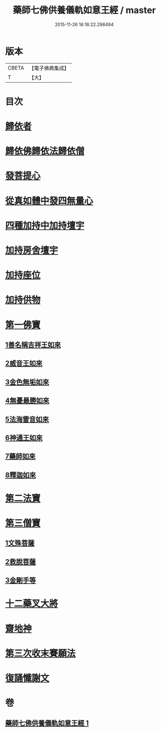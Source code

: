 #+TITLE: 藥師七佛供養儀軌如意王經 / master
#+DATE: 2015-11-26 16:16:22.298494
* 版本
 |     CBETA|【電子佛典集成】|
 |         T|【大】     |

* 目次
* [[file:KR6j0099_001.txt::0050a5][歸依者]]
* [[file:KR6j0099_001.txt::0050a9][歸依佛歸依法歸依僧]]
* [[file:KR6j0099_001.txt::0050a12][發菩提心]]
* [[file:KR6j0099_001.txt::0050a16][從真如體中發四無量心]]
* [[file:KR6j0099_001.txt::0050a26][四種加持中加持壇宇]]
* [[file:KR6j0099_001.txt::0050b14][加持房舍壇宇]]
* [[file:KR6j0099_001.txt::0050b27][加持座位]]
* [[file:KR6j0099_001.txt::0050c6][加持供物]]
* [[file:KR6j0099_001.txt::0054a8][第一佛寶]]
** [[file:KR6j0099_001.txt::0054a8][1善名稱吉祥王如來]]
** [[file:KR6j0099_001.txt::0054c1][2威音王如來]]
** [[file:KR6j0099_001.txt::0055b2][3金色無垢如來]]
** [[file:KR6j0099_001.txt::0055c27][4無憂最勝如來]]
** [[file:KR6j0099_001.txt::0056b5][5法海雷音如來]]
** [[file:KR6j0099_001.txt::0056c12][6神通王如來]]
** [[file:KR6j0099_001.txt::0057a17][7藥師如來]]
** [[file:KR6j0099_001.txt::0057c20][8釋迦如來]]
* [[file:KR6j0099_001.txt::0058b10][第二法寶]]
* [[file:KR6j0099_001.txt::0058b20][第三僧寶]]
** [[file:KR6j0099_001.txt::0058b20][1文殊菩薩]]
** [[file:KR6j0099_001.txt::0058c24][2救脫菩薩]]
** [[file:KR6j0099_001.txt::0059b9][3金剛手等]]
* [[file:KR6j0099_001.txt::0060a24][十二藥叉大將]]
* [[file:KR6j0099_001.txt::0060c17][齋地神]]
* [[file:KR6j0099_001.txt::0061a24][第三次收末賽願法]]
* [[file:KR6j0099_001.txt::0062a26][復誦懺謝文]]
* 卷
** [[file:KR6j0099_001.txt][藥師七佛供養儀軌如意王經 1]]
